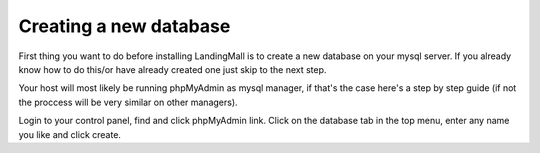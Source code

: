 Creating a new database
==============
First thing you want to do before installing LandingMall is to create a new database on your mysql server. If you already know how to do this/or have already created one just skip to the next step.

Your host will most likely be running phpMyAdmin as mysql manager, if that's the case here's a step by step guide (if not the proccess will be very similar on other managers).

Login to your control panel, find and click phpMyAdmin link. Click on the database tab in the top menu, enter any name you like and click create.